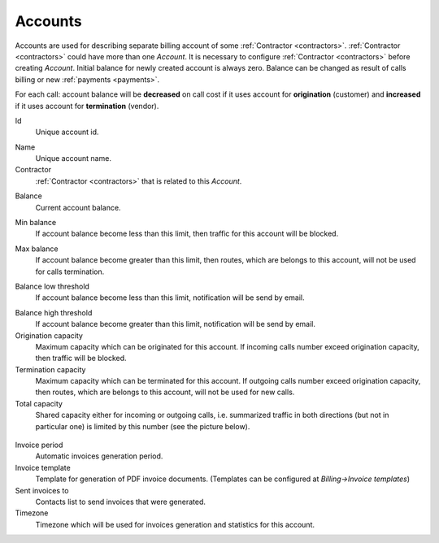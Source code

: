 
.. _accounts:

Accounts
~~~~~~~~

Accounts are used for describing separate billing account of some :ref:`Contractor <contractors>`. :ref:`Contractor <contractors>` could have more than one *Account*. It is necessary to configure :ref:`Contractor <contractors>` before creating *Account*.
Initial balance for newly created account is always zero.
Balance can be changed as result of calls billing or new :ref:`payments <payments>`.

For each call:
account balance will be **decreased** on call cost if it uses account for **origination** (customer)
and **increased** if it uses account for **termination** (vendor).


.. _account_id:

Id
    Unique account id.

.. _account_name:

Name
    Unique account name.

Contractor
    :ref:`Contractor <contractors>` that is related to this *Account*.

.. _account_balance:

Balance
    Current account balance.

.. _account_min_balance:

Min balance
    If account balance become less than this limit, then traffic for this account will be blocked.

.. _account_max_balance:

Max balance
    If account balance become greater than this limit, then routes, which are belongs to this account, will not be used for calls termination.

.. _account_balance_low_threshold:

Balance low threshold
    If account balance become less than this limit, notification will be send by email.

.. _account_balance_high_threshold:

Balance high threshold
    If account balance become greater than this limit, notification will be send by email.

Origination capacity
    Maximum capacity which can be originated for this account.
    If incoming calls number exceed origination capacity, then traffic will be blocked.

Termination capacity
    Maximum capacity which can be terminated for this account.
    If outgoing calls number exceed origination capacity, then routes, which are belongs to this account, will not be used for new calls.

Total capacity
    Shared capacity either for incoming or outgoing calls, i.e. summarized traffic in both directions (but not in particular one) is limited by this number (see the picture below).

.. figure:: images/accounts_capacity.png
    :scale: 100 %
    :align: center
    :alt: YETI Account capacity
     
Invoice period
    Automatic invoices generation period.

Invoice template
    Template for generation of PDF invoice documents. (Templates can be configured at *Billing->Invoice templates*)

Sent invoices to
    Contacts list to send invoices that were generated.

Timezone
    Timezone which will be used for invoices generation and statistics for this account.


